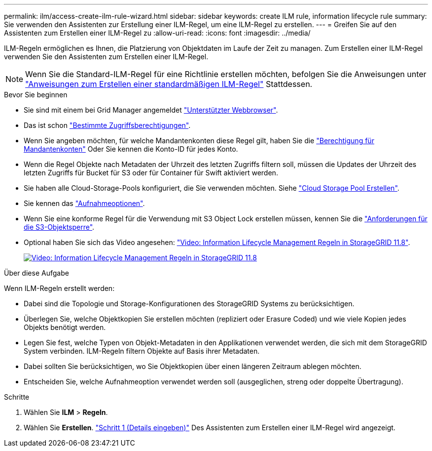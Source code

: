 ---
permalink: ilm/access-create-ilm-rule-wizard.html 
sidebar: sidebar 
keywords: create ILM rule, information lifecycle rule 
summary: Sie verwenden den Assistenten zur Erstellung einer ILM-Regel, um eine ILM-Regel zu erstellen. 
---
= Greifen Sie auf den Assistenten zum Erstellen einer ILM-Regel zu
:allow-uri-read: 
:icons: font
:imagesdir: ../media/


[role="lead"]
ILM-Regeln ermöglichen es Ihnen, die Platzierung von Objektdaten im Laufe der Zeit zu managen. Zum Erstellen einer ILM-Regel verwenden Sie den Assistenten zum Erstellen einer ILM-Regel.


NOTE: Wenn Sie die Standard-ILM-Regel für eine Richtlinie erstellen möchten, befolgen Sie die Anweisungen unter link:creating-default-ilm-rule.html["Anweisungen zum Erstellen einer standardmäßigen ILM-Regel"] Stattdessen.

.Bevor Sie beginnen
* Sie sind mit einem bei Grid Manager angemeldet link:../admin/web-browser-requirements.html["Unterstützter Webbrowser"].
* Das ist schon link:../admin/admin-group-permissions.html["Bestimmte Zugriffsberechtigungen"].
* Wenn Sie angeben möchten, für welche Mandantenkonten diese Regel gilt, haben Sie die link:../admin/admin-group-permissions.html["Berechtigung für Mandantenkonten"] Oder Sie kennen die Konto-ID für jedes Konto.
* Wenn die Regel Objekte nach Metadaten der Uhrzeit des letzten Zugriffs filtern soll, müssen die Updates der Uhrzeit des letzten Zugriffs für Bucket für S3 oder für Container für Swift aktiviert werden.
* Sie haben alle Cloud-Storage-Pools konfiguriert, die Sie verwenden möchten. Siehe link:creating-cloud-storage-pool.html["Cloud Storage Pool Erstellen"].
* Sie kennen das link:data-protection-options-for-ingest.html["Aufnahmeoptionen"].
* Wenn Sie eine konforme Regel für die Verwendung mit S3 Object Lock erstellen müssen, kennen Sie die link:requirements-for-s3-object-lock.html["Anforderungen für die S3-Objektsperre"].
* Optional haben Sie sich das Video angesehen: https://netapp.hosted.panopto.com/Panopto/Pages/Viewer.aspx?id=cb6294c0-e9cf-4d04-9d73-b0b901025b2f["Video: Information Lifecycle Management Regeln in StorageGRID 11.8"^].
+
[link=https://netapp.hosted.panopto.com/Panopto/Pages/Viewer.aspx?id=cb6294c0-e9cf-4d04-9d73-b0b901025b2f]
image::../media/video-screenshot-ilm-rules-118.png[Video: Information Lifecycle Management Regeln in StorageGRID 11.8]



.Über diese Aufgabe
Wenn ILM-Regeln erstellt werden:

* Dabei sind die Topologie und Storage-Konfigurationen des StorageGRID Systems zu berücksichtigen.
* Überlegen Sie, welche Objektkopien Sie erstellen möchten (repliziert oder Erasure Coded) und wie viele Kopien jedes Objekts benötigt werden.
* Legen Sie fest, welche Typen von Objekt-Metadaten in den Applikationen verwendet werden, die sich mit dem StorageGRID System verbinden. ILM-Regeln filtern Objekte auf Basis ihrer Metadaten.
* Dabei sollten Sie berücksichtigen, wo Sie Objektkopien über einen längeren Zeitraum ablegen möchten.
* Entscheiden Sie, welche Aufnahmeoption verwendet werden soll (ausgeglichen, streng oder doppelte Übertragung).


.Schritte
. Wählen Sie *ILM* > *Regeln*.
. Wählen Sie *Erstellen*. link:create-ilm-rule-enter-details.html["Schritt 1 (Details eingeben)"] Des Assistenten zum Erstellen einer ILM-Regel wird angezeigt.

